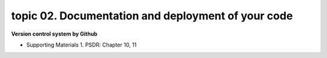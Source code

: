 topic 02. Documentation and deployment of your code
==========================================
| **Version control system by Github**

* Supporting Materials
  1. PSDR: Chapter 10, 11
